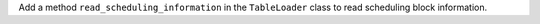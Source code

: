 Add a method ``read_scheduling_information`` in the ``TableLoader`` class to read scheduling block information.

